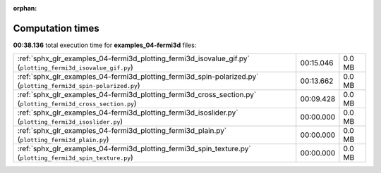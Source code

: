 
:orphan:

.. _sphx_glr_examples_04-fermi3d_sg_execution_times:

Computation times
=================
**00:38.136** total execution time for **examples_04-fermi3d** files:

+-----------------------------------------------------------------------------------------------------------------+-----------+--------+
| :ref:`sphx_glr_examples_04-fermi3d_plotting_fermi3d_isovalue_gif.py` (``plotting_fermi3d_isovalue_gif.py``)     | 00:15.046 | 0.0 MB |
+-----------------------------------------------------------------------------------------------------------------+-----------+--------+
| :ref:`sphx_glr_examples_04-fermi3d_plotting_fermi3d_spin-polarized.py` (``plotting_fermi3d_spin-polarized.py``) | 00:13.662 | 0.0 MB |
+-----------------------------------------------------------------------------------------------------------------+-----------+--------+
| :ref:`sphx_glr_examples_04-fermi3d_plotting_fermi3d_cross_section.py` (``plotting_fermi3d_cross_section.py``)   | 00:09.428 | 0.0 MB |
+-----------------------------------------------------------------------------------------------------------------+-----------+--------+
| :ref:`sphx_glr_examples_04-fermi3d_plotting_fermi3d_isoslider.py` (``plotting_fermi3d_isoslider.py``)           | 00:00.000 | 0.0 MB |
+-----------------------------------------------------------------------------------------------------------------+-----------+--------+
| :ref:`sphx_glr_examples_04-fermi3d_plotting_fermi3d_plain.py` (``plotting_fermi3d_plain.py``)                   | 00:00.000 | 0.0 MB |
+-----------------------------------------------------------------------------------------------------------------+-----------+--------+
| :ref:`sphx_glr_examples_04-fermi3d_plotting_fermi3d_spin_texture.py` (``plotting_fermi3d_spin_texture.py``)     | 00:00.000 | 0.0 MB |
+-----------------------------------------------------------------------------------------------------------------+-----------+--------+
